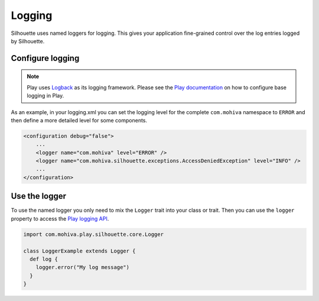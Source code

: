 Logging
=======

Silhouette uses named loggers for logging. This gives your application
fine-grained control over the log entries logged by Silhouette.

Configure logging
-----------------

.. Note::
   Play uses `Logback`_ as its logging framework. Please see the `Play documentation`_ on
   how to configure base logging in Play.

As an example, in your logging.xml you can set the logging level for the
complete ``com.mohiva`` namespace to ``ERROR`` and then define a more
detailed level for some components.

.. code-block:: xml

    <configuration debug="false">
        ...
        <logger name="com.mohiva" level="ERROR" />
        <logger name="com.mohiva.silhouette.exceptions.AccessDeniedException" level="INFO" />
        ...
    </configuration>


.. _Logback: http://logback.qos.ch/
.. _Play documentation: https://www.playframework.com/documentation/latest/SettingsLogger

Use the logger
--------------

To use the named logger you only need to mix the ``Logger`` trait into your
class or trait. Then you can use the ``logger`` property to access the `Play
logging API`_.

.. code-block:: scala

   import com.mohiva.play.silhouette.core.Logger

   class LoggerExample extends Logger {
     def log {
       logger.error("My log message")
     }
   }


.. _Play logging API: https://www.playframework.com/documentation/latest/ScalaLogging
